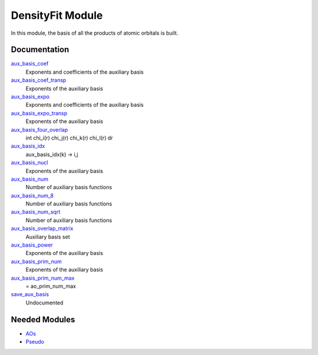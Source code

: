 =================
DensityFit Module
=================

In this module, the basis of all the products of atomic orbitals is built.

Documentation
=============

.. Do not edit this section. It was auto-generated from the
.. by the `update_README.py` script.

`aux_basis_coef <http://github.com/LCPQ/quantum_package/tree/master/src/DensityFit/aux_basis.irp.f#L94>`_
  Exponents and coefficients of the auxiliary basis


`aux_basis_coef_transp <http://github.com/LCPQ/quantum_package/tree/master/src/DensityFit/aux_basis.irp.f#L37>`_
  Exponents of the auxiliary basis


`aux_basis_expo <http://github.com/LCPQ/quantum_package/tree/master/src/DensityFit/aux_basis.irp.f#L93>`_
  Exponents and coefficients of the auxiliary basis


`aux_basis_expo_transp <http://github.com/LCPQ/quantum_package/tree/master/src/DensityFit/aux_basis.irp.f#L36>`_
  Exponents of the auxiliary basis


`aux_basis_four_overlap <http://github.com/LCPQ/quantum_package/tree/master/src/DensityFit/overlap.irp.f#L1>`_
  \int \chi_i(r) \chi_j(r) \chi_k(r) \chi_l(r) dr


`aux_basis_idx <http://github.com/LCPQ/quantum_package/tree/master/src/DensityFit/aux_basis.irp.f#L20>`_
  aux_basis_idx(k) -> i,j


`aux_basis_nucl <http://github.com/LCPQ/quantum_package/tree/master/src/DensityFit/aux_basis.irp.f#L40>`_
  Exponents of the auxiliary basis


`aux_basis_num <http://github.com/LCPQ/quantum_package/tree/master/src/DensityFit/aux_basis.irp.f#L2>`_
  Number of auxiliary basis functions


`aux_basis_num_8 <http://github.com/LCPQ/quantum_package/tree/master/src/DensityFit/aux_basis.irp.f#L3>`_
  Number of auxiliary basis functions


`aux_basis_num_sqrt <http://github.com/LCPQ/quantum_package/tree/master/src/DensityFit/aux_basis.irp.f#L1>`_
  Number of auxiliary basis functions


`aux_basis_overlap_matrix <http://github.com/LCPQ/quantum_package/tree/master/src/DensityFit/aux_basis.irp.f#L69>`_
  Auxiliary basis set


`aux_basis_power <http://github.com/LCPQ/quantum_package/tree/master/src/DensityFit/aux_basis.irp.f#L39>`_
  Exponents of the auxiliary basis


`aux_basis_prim_num <http://github.com/LCPQ/quantum_package/tree/master/src/DensityFit/aux_basis.irp.f#L38>`_
  Exponents of the auxiliary basis


`aux_basis_prim_num_max <http://github.com/LCPQ/quantum_package/tree/master/src/DensityFit/aux_basis.irp.f#L111>`_
  = ao_prim_num_max


`save_aux_basis <http://github.com/LCPQ/quantum_package/tree/master/src/DensityFit/aux_basis.irp.f#L120>`_
  Undocumented

Needed Modules
==============

.. Do not edit this section. It was auto-generated from the
.. by the `update_README.py` script.

.. image:: tree_dependency.png

* `AOs <http://github.com/LCPQ/quantum_package/tree/master/src/AOs>`_
* `Pseudo <http://github.com/LCPQ/quantum_package/tree/master/src/Pseudo>`_

